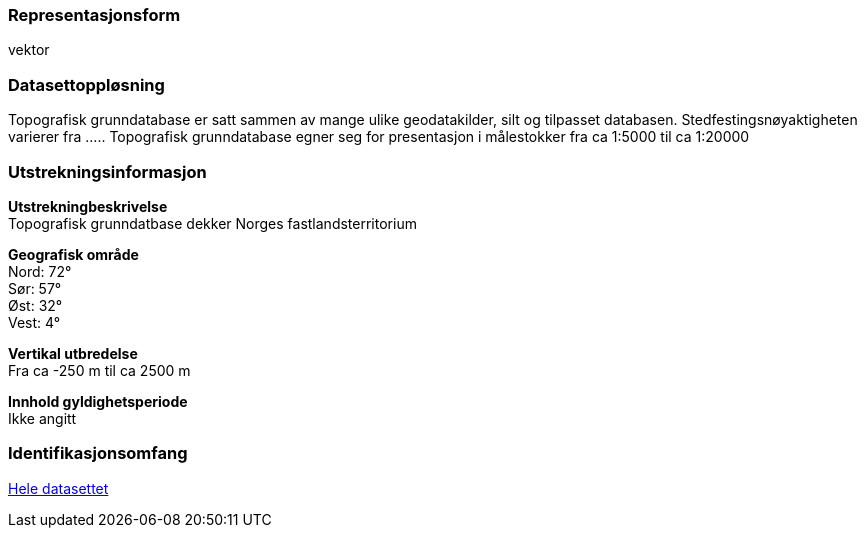=== Representasjonsform
vektor

=== Datasettoppløsning
Topografisk grunndatabase er satt sammen av mange ulike geodatakilder, silt og tilpasset databasen. Stedfestingsnøyaktigheten varierer fra .....
Topografisk grunndatabase egner seg for presentasjon i målestokker fra ca 1:5000 til ca 1:20000

=== Utstrekningsinformasjon
*Utstrekningbeskrivelse* + 
Topografisk grunndatbase dekker Norges fastlandsterritorium 

*Geografisk område* + 
Nord: 72° +
Sør: 57° +
Øst: 32° +
Vest: 4°

*Vertikal utbredelse* + 
Fra ca -250 m til ca 2500 m

*Innhold gyldighetsperiode* + 
Ikke angitt

=== Identifikasjonsomfang
<<HeleDatasettet,Hele datasettet>>